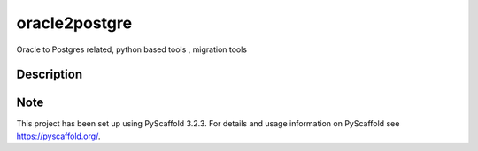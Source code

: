 ==============
oracle2postgre
==============


Oracle to Postgres related, python based tools , migration tools 


Description
===========



Note
====

This project has been set up using PyScaffold 3.2.3. For details and usage
information on PyScaffold see https://pyscaffold.org/.
